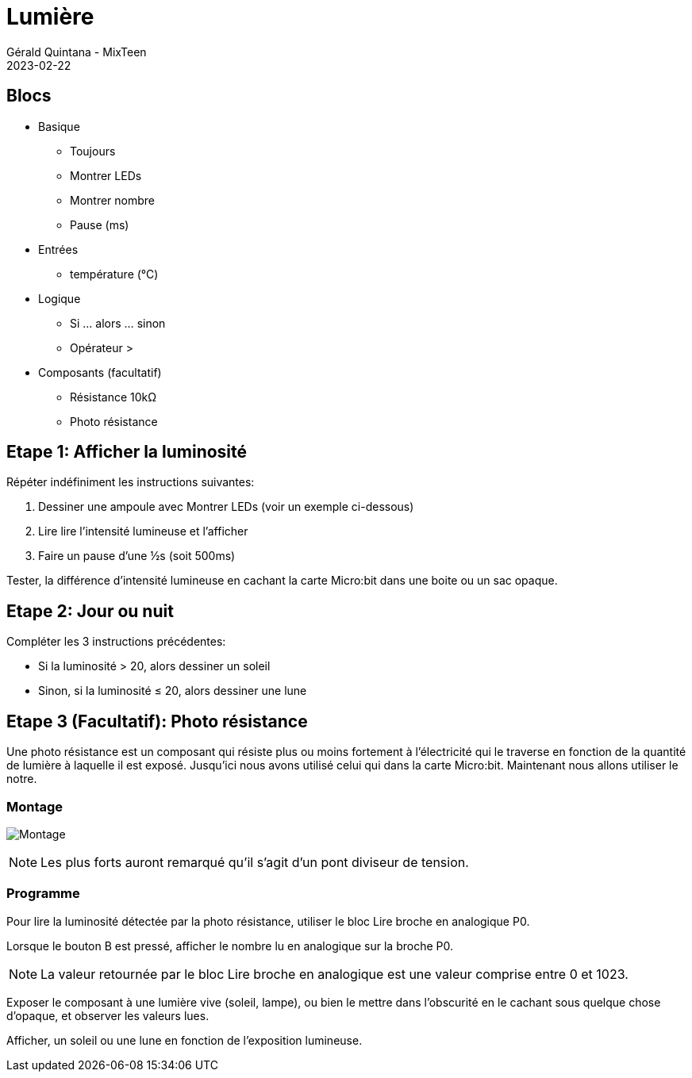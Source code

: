 :doctitle: Lumière
:description: Lumière
:keywords: microbit
:author: Gérald Quintana - MixTeen
:revdate: 2023-02-22
:category: Microbit
:teaser: Facile/Moyen
:imgteaser: ../../../../img/blog/2022/05/mixit.png

= Fiche 7: Lumière

== Blocs

* Basique
** Toujours
** Montrer LEDs
** Montrer nombre
** Pause (ms)
* Entrées
** température (°C)
* Logique
** Si ... alors ... sinon
** Opérateur >
* Composants (facultatif)
** Résistance 10k&Omega;
** Photo résistance

== Etape 1: Afficher la luminosité

Répéter indéfiniment les instructions suivantes:

. Dessiner une ampoule avec Montrer LEDs (voir un exemple ci-dessous)
. Lire lire l'intensité lumineuse et l'afficher
. Faire un pause d'une &half;s (soit 500ms)

Tester, la différence d'intensité lumineuse en cachant la carte Micro:bit dans une boite ou un sac opaque.

== Etape 2: Jour ou nuit

Compléter les 3 instructions précédentes:

* Si la luminosité > 20, alors dessiner un soleil
* Sinon, si la luminosité &le; 20, alors dessiner une lune


== Etape 3 (Facultatif): Photo résistance

Une photo résistance est un composant qui résiste plus ou moins fortement à l'électricité qui le traverse en fonction de la quantité de lumière à laquelle il est exposé. Jusqu'ici nous avons utilisé celui qui dans la carte Micro:bit. Maintenant nous allons utiliser le notre.

=== Montage

image:montage.svg[Montage]

[NOTE]
Les plus forts auront remarqué qu'il s'agit d'un pont diviseur de tension.


=== Programme

Pour lire la luminosité détectée par la photo résistance, utiliser le bloc Lire broche en analogique P0.

Lorsque le bouton B est pressé, afficher le nombre lu en analogique sur la broche P0.

[NOTE]
La valeur retournée par le bloc Lire broche en analogique est une valeur comprise entre 0 et 1023.

Exposer le composant à une lumière vive (soleil, lampe), ou bien le mettre dans l'obscurité en le cachant sous quelque chose d'opaque, et observer les valeurs lues.

Afficher, un soleil ou une lune en fonction de l'exposition lumineuse.
